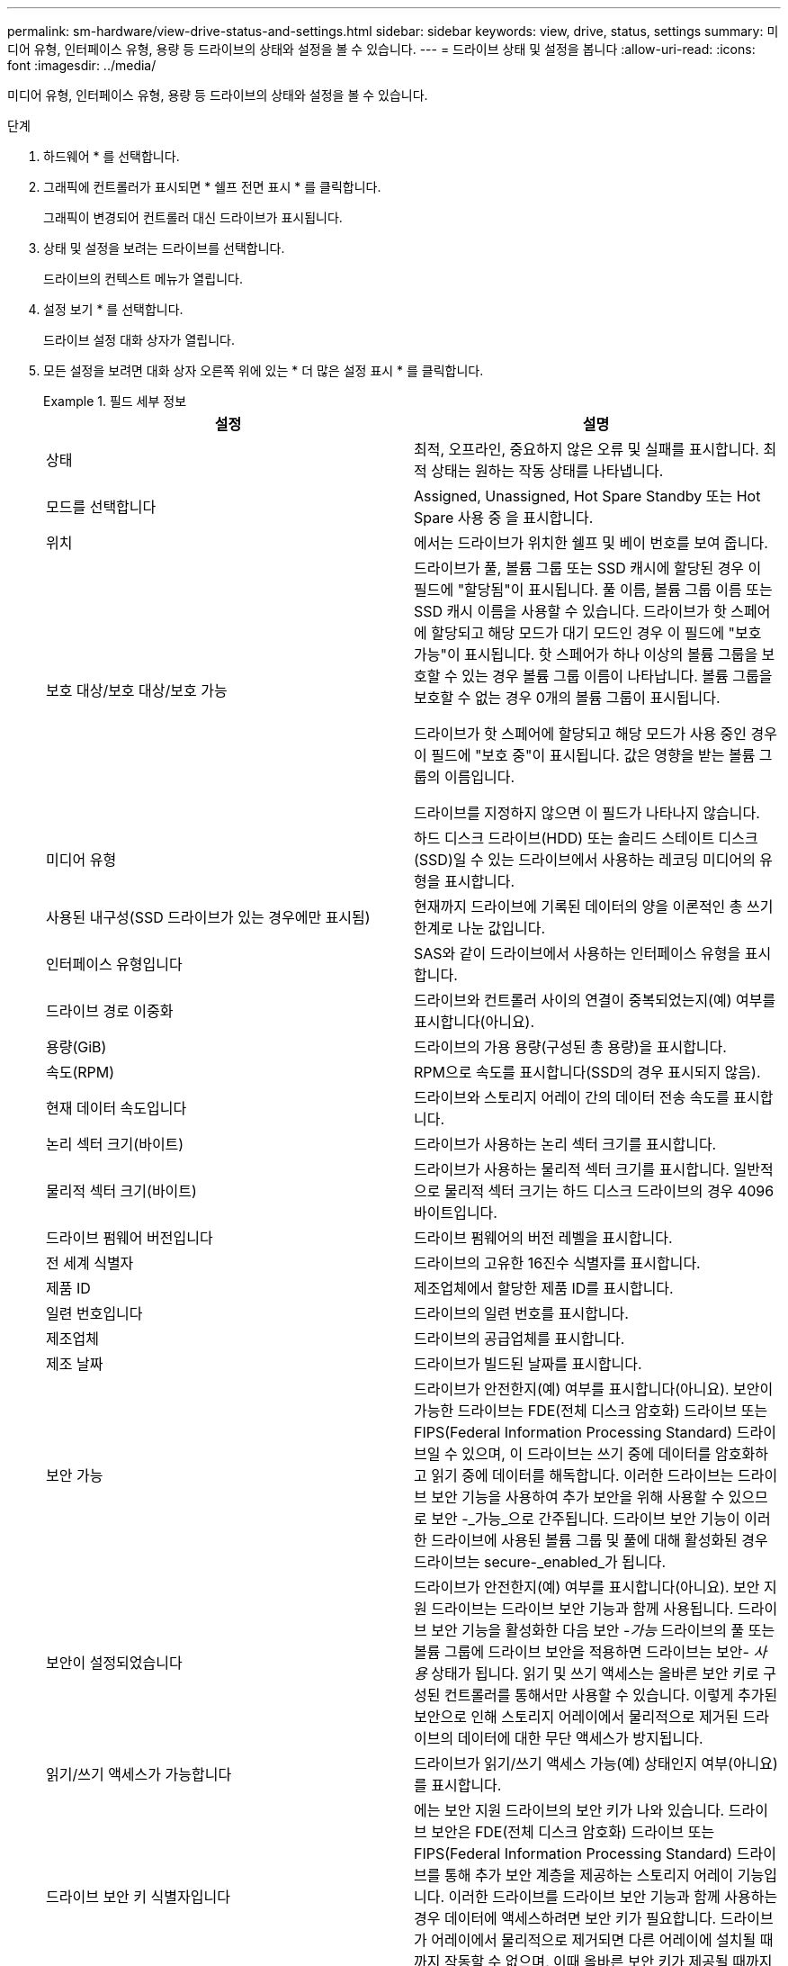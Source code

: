 ---
permalink: sm-hardware/view-drive-status-and-settings.html 
sidebar: sidebar 
keywords: view, drive, status, settings 
summary: 미디어 유형, 인터페이스 유형, 용량 등 드라이브의 상태와 설정을 볼 수 있습니다. 
---
= 드라이브 상태 및 설정을 봅니다
:allow-uri-read: 
:icons: font
:imagesdir: ../media/


[role="lead"]
미디어 유형, 인터페이스 유형, 용량 등 드라이브의 상태와 설정을 볼 수 있습니다.

.단계
. 하드웨어 * 를 선택합니다.
. 그래픽에 컨트롤러가 표시되면 * 쉘프 전면 표시 * 를 클릭합니다.
+
그래픽이 변경되어 컨트롤러 대신 드라이브가 표시됩니다.

. 상태 및 설정을 보려는 드라이브를 선택합니다.
+
드라이브의 컨텍스트 메뉴가 열립니다.

. 설정 보기 * 를 선택합니다.
+
드라이브 설정 대화 상자가 열립니다.

. 모든 설정을 보려면 대화 상자 오른쪽 위에 있는 * 더 많은 설정 표시 * 를 클릭합니다.
+
.필드 세부 정보
====
|===
| 설정 | 설명 


 a| 
상태
 a| 
최적, 오프라인, 중요하지 않은 오류 및 실패를 표시합니다. 최적 상태는 원하는 작동 상태를 나타냅니다.



 a| 
모드를 선택합니다
 a| 
Assigned, Unassigned, Hot Spare Standby 또는 Hot Spare 사용 중 을 표시합니다.



 a| 
위치
 a| 
에서는 드라이브가 위치한 쉘프 및 베이 번호를 보여 줍니다.



 a| 
보호 대상/보호 대상/보호 가능
 a| 
드라이브가 풀, 볼륨 그룹 또는 SSD 캐시에 할당된 경우 이 필드에 "할당됨"이 표시됩니다. 풀 이름, 볼륨 그룹 이름 또는 SSD 캐시 이름을 사용할 수 있습니다. 드라이브가 핫 스페어에 할당되고 해당 모드가 대기 모드인 경우 이 필드에 "보호 가능"이 표시됩니다. 핫 스페어가 하나 이상의 볼륨 그룹을 보호할 수 있는 경우 볼륨 그룹 이름이 나타납니다. 볼륨 그룹을 보호할 수 없는 경우 0개의 볼륨 그룹이 표시됩니다.

드라이브가 핫 스페어에 할당되고 해당 모드가 사용 중인 경우 이 필드에 "보호 중"이 표시됩니다. 값은 영향을 받는 볼륨 그룹의 이름입니다.

드라이브를 지정하지 않으면 이 필드가 나타나지 않습니다.



 a| 
미디어 유형
 a| 
하드 디스크 드라이브(HDD) 또는 솔리드 스테이트 디스크(SSD)일 수 있는 드라이브에서 사용하는 레코딩 미디어의 유형을 표시합니다.



 a| 
사용된 내구성(SSD 드라이브가 있는 경우에만 표시됨)
 a| 
현재까지 드라이브에 기록된 데이터의 양을 이론적인 총 쓰기 한계로 나눈 값입니다.



 a| 
인터페이스 유형입니다
 a| 
SAS와 같이 드라이브에서 사용하는 인터페이스 유형을 표시합니다.



 a| 
드라이브 경로 이중화
 a| 
드라이브와 컨트롤러 사이의 연결이 중복되었는지(예) 여부를 표시합니다(아니요).



 a| 
용량(GiB)
 a| 
드라이브의 가용 용량(구성된 총 용량)을 표시합니다.



 a| 
속도(RPM)
 a| 
RPM으로 속도를 표시합니다(SSD의 경우 표시되지 않음).



 a| 
현재 데이터 속도입니다
 a| 
드라이브와 스토리지 어레이 간의 데이터 전송 속도를 표시합니다.



 a| 
논리 섹터 크기(바이트)
 a| 
드라이브가 사용하는 논리 섹터 크기를 표시합니다.



 a| 
물리적 섹터 크기(바이트)
 a| 
드라이브가 사용하는 물리적 섹터 크기를 표시합니다. 일반적으로 물리적 섹터 크기는 하드 디스크 드라이브의 경우 4096바이트입니다.



 a| 
드라이브 펌웨어 버전입니다
 a| 
드라이브 펌웨어의 버전 레벨을 표시합니다.



 a| 
전 세계 식별자
 a| 
드라이브의 고유한 16진수 식별자를 표시합니다.



 a| 
제품 ID
 a| 
제조업체에서 할당한 제품 ID를 표시합니다.



 a| 
일련 번호입니다
 a| 
드라이브의 일련 번호를 표시합니다.



 a| 
제조업체
 a| 
드라이브의 공급업체를 표시합니다.



 a| 
제조 날짜
 a| 
드라이브가 빌드된 날짜를 표시합니다.



 a| 
보안 가능
 a| 
드라이브가 안전한지(예) 여부를 표시합니다(아니요). 보안이 가능한 드라이브는 FDE(전체 디스크 암호화) 드라이브 또는 FIPS(Federal Information Processing Standard) 드라이브일 수 있으며, 이 드라이브는 쓰기 중에 데이터를 암호화하고 읽기 중에 데이터를 해독합니다. 이러한 드라이브는 드라이브 보안 기능을 사용하여 추가 보안을 위해 사용할 수 있으므로 보안 -_가능_으로 간주됩니다. 드라이브 보안 기능이 이러한 드라이브에 사용된 볼륨 그룹 및 풀에 대해 활성화된 경우 드라이브는 secure-_enabled_가 됩니다.



 a| 
보안이 설정되었습니다
 a| 
드라이브가 안전한지(예) 여부를 표시합니다(아니요). 보안 지원 드라이브는 드라이브 보안 기능과 함께 사용됩니다. 드라이브 보안 기능을 활성화한 다음 보안 -_가능_ 드라이브의 풀 또는 볼륨 그룹에 드라이브 보안을 적용하면 드라이브는 보안__- 사용__ 상태가 됩니다. 읽기 및 쓰기 액세스는 올바른 보안 키로 구성된 컨트롤러를 통해서만 사용할 수 있습니다. 이렇게 추가된 보안으로 인해 스토리지 어레이에서 물리적으로 제거된 드라이브의 데이터에 대한 무단 액세스가 방지됩니다.



 a| 
읽기/쓰기 액세스가 가능합니다
 a| 
드라이브가 읽기/쓰기 액세스 가능(예) 상태인지 여부(아니요)를 표시합니다.



 a| 
드라이브 보안 키 식별자입니다
 a| 
에는 보안 지원 드라이브의 보안 키가 나와 있습니다. 드라이브 보안은 FDE(전체 디스크 암호화) 드라이브 또는 FIPS(Federal Information Processing Standard) 드라이브를 통해 추가 보안 계층을 제공하는 스토리지 어레이 기능입니다. 이러한 드라이브를 드라이브 보안 기능과 함께 사용하는 경우 데이터에 액세스하려면 보안 키가 필요합니다. 드라이브가 어레이에서 물리적으로 제거되면 다른 어레이에 설치될 때까지 작동할 수 없으며, 이때 올바른 보안 키가 제공될 때까지 보안 잠금 상태가 됩니다.



 a| 
DA(Data Assurance) 가능
 a| 
DA(Data Assurance) 기능의 사용 여부(예) 또는 사용 안 함(아니요)을 표시합니다. DA(Data Assurance)는 호스트와 스토리지 시스템 간에 데이터가 통신될 때 발생할 수 있는 오류를 확인하고 수정하는 기능입니다. Fibre Channel과 같은 DA 지원 입출력 인터페이스를 사용하는 호스트에서 풀 또는 볼륨 그룹 레벨에서 Data Assurance를 설정할 수 있습니다.

|===
====
. 닫기 * 를 클릭합니다.

